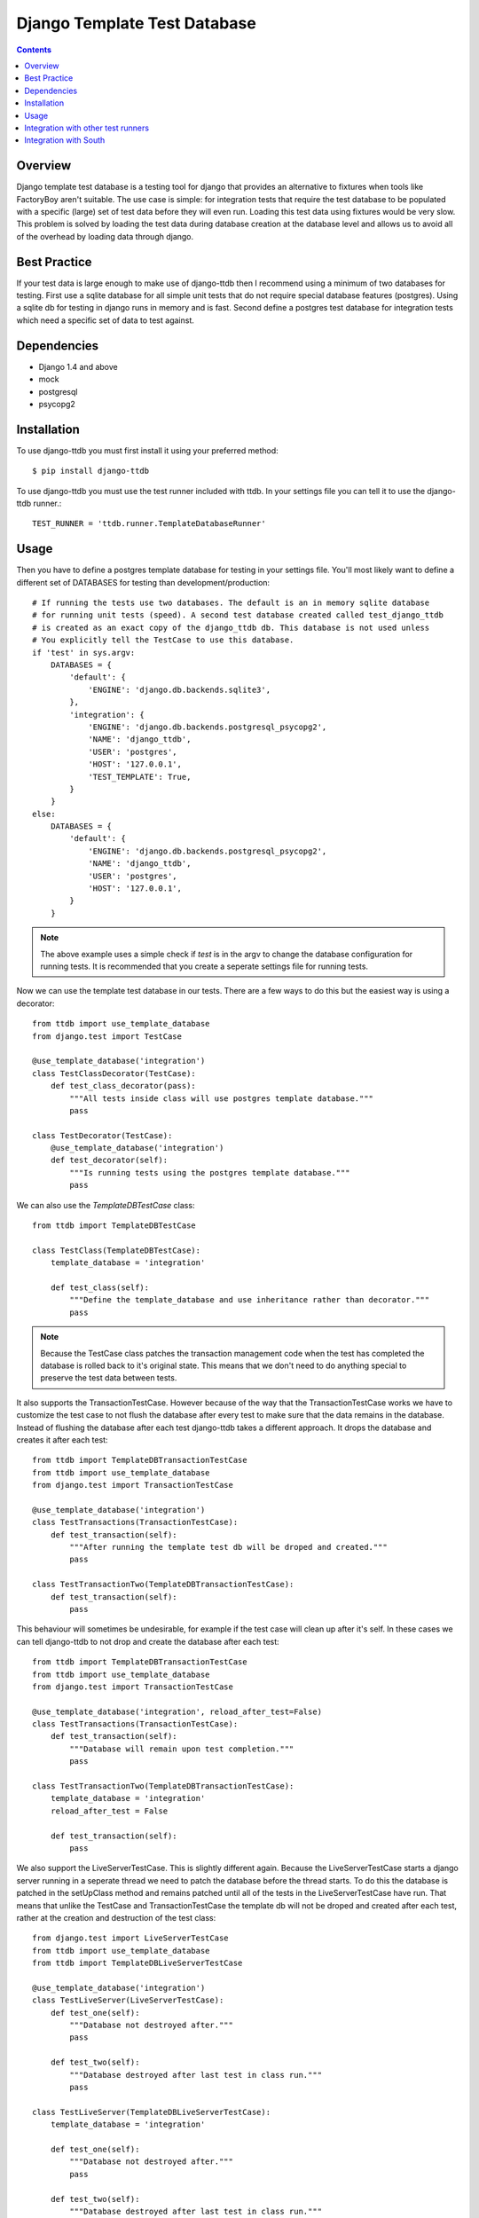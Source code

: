 =============================
Django Template Test Database
=============================

.. contents::

Overview
--------

Django template test database is a testing tool for django that provides an alternative
to fixtures when tools like FactoryBoy aren't suitable. The use case is simple: for 
integration tests that require the test database to be populated with a specific (large) 
set of test data before they will even run. Loading this test data using fixtures would 
be very slow. This problem is solved by loading the test data during database creation 
at the database level and allows us to avoid all of the overhead by loading data through
django.

Best Practice
-------------

If your test data is large enough to make use of django-ttdb then I recommend using a 
minimum of two databases for testing. First use a sqlite database for all simple unit 
tests that do not require special database features (postgres). Using a sqlite db for 
testing in django runs in memory and is fast. Second define a postgres test database 
for integration tests which need a specific set of data to test against.

Dependencies
------------

* Django 1.4 and above
* mock
* postgresql
* psycopg2

Installation
------------

To use django-ttdb you must first install it using your preferred method::

    $ pip install django-ttdb

To use django-ttdb you must use the test runner included with ttdb. In your settings file
you can tell it to use the django-ttdb runner.::

    TEST_RUNNER = 'ttdb.runner.TemplateDatabaseRunner'

Usage
-----

Then you have to define a postgres template database for testing in your settings file. You'll 
most likely want to define a different set of DATABASES for testing than development/production::

    # If running the tests use two databases. The default is an in memory sqlite database
    # for running unit tests (speed). A second test database created called test_django_ttdb 
    # is created as an exact copy of the django_ttdb db. This database is not used unless 
    # You explicitly tell the TestCase to use this database.
    if 'test' in sys.argv:
        DATABASES = {
            'default': {
                'ENGINE': 'django.db.backends.sqlite3',
            },
            'integration': {
                'ENGINE': 'django.db.backends.postgresql_psycopg2',
                'NAME': 'django_ttdb',
                'USER': 'postgres',
                'HOST': '127.0.0.1',
                'TEST_TEMPLATE': True,
            }
        }
    else:
        DATABASES = {
            'default': {
                'ENGINE': 'django.db.backends.postgresql_psycopg2',
                'NAME': 'django_ttdb',
                'USER': 'postgres',
                'HOST': '127.0.0.1',
            }
        }

.. note::

    The above example uses a simple check if *test* is in the argv to change the database
    configuration for running tests. It is recommended that you create a seperate settings
    file for running tests.

Now we can use the template test database in our tests. There are a few ways to do this but 
the easiest way is using a decorator::

    from ttdb import use_template_database
    from django.test import TestCase

    @use_template_database('integration')
    class TestClassDecorator(TestCase):
        def test_class_decorator(pass):
            """All tests inside class will use postgres template database."""
            pass

    class TestDecorator(TestCase):
        @use_template_database('integration')
        def test_decorator(self):
            """Is running tests using the postgres template database."""
            pass

We can also use the *TemplateDBTestCase* class::

    from ttdb import TemplateDBTestCase

    class TestClass(TemplateDBTestCase):
        template_database = 'integration'

        def test_class(self):
            """Define the template_database and use inheritance rather than decorator."""
            pass

.. note::

    Because the TestCase class patches the transaction management code when the test
    has completed the database is rolled back to it's original state. This means that
    we don't need to do anything special to preserve the test data between tests.

It also supports the TransactionTestCase. However because of the way that the TransactionTestCase 
works we have to customize the test case to not flush the database after every test to make sure 
that the data remains in the database. Instead of flushing the database after each test 
django-ttdb takes a different approach. It drops the database and creates it after each test::


    from ttdb import TemplateDBTransactionTestCase
    from ttdb import use_template_database
    from django.test import TransactionTestCase

    @use_template_database('integration')
    class TestTransactions(TransactionTestCase):
        def test_transaction(self):
            """After running the template test db will be droped and created."""
            pass

    class TestTransactionTwo(TemplateDBTransactionTestCase):
        def test_transaction(self):
            pass

This behaviour will sometimes be undesirable, for example if the test case will clean up 
after it's self. In these cases we can tell django-ttdb to not drop and create the database 
after each test::

    from ttdb import TemplateDBTransactionTestCase
    from ttdb import use_template_database
    from django.test import TransactionTestCase

    @use_template_database('integration', reload_after_test=False)
    class TestTransactions(TransactionTestCase):
        def test_transaction(self):
            """Database will remain upon test completion."""
            pass

    class TestTransactionTwo(TemplateDBTransactionTestCase):
        template_database = 'integration'
        reload_after_test = False

        def test_transaction(self):
            pass

We also support the LiveServerTestCase. This is slightly different again. Because the 
LiveServerTestCase starts a django server running in a seperate thread we need to patch 
the database before the thread starts. To do this the database is patched  in the 
setUpClass method and remains patched until all of the tests in the LiveServerTestCase
have run. That means that unlike the TestCase and TransactionTestCase the template db 
will not be droped and created after each test, rather at the creation and destruction 
of the test class::

    from django.test import LiveServerTestCase 
    from ttdb import use_template_database
    from ttdb import TemplateDBLiveServerTestCase

    @use_template_database('integration')
    class TestLiveServer(LiveServerTestCase):
        def test_one(self):
            """Database not destroyed after."""
            pass

        def test_two(self):
            """Database destroyed after last test in class run."""
            pass

    class TestLiveServer(TemplateDBLiveServerTestCase):
        template_database = 'integration'

        def test_one(self):
            """Database not destroyed after."""
            pass

        def test_two(self):
            """Database destroyed after last test in class run."""
            pass

Finally, the ``use_template_database`` decorator also works with the with statement::

    from django.test import TestCase

    class Test(TestCase):
        def test_with(self):
            """Test as with statement."""
            with use_template_database('integration', reload_after_test=False):
                # Test against integration database
                pass
            # Test against default sqlite database

Integration with other test runners
-----------------------------------

django-ttdb should play nice with other test runners. One way to integrate it is by 
creating a test runner that subclasses other test runners::

    from ttdb.runner import TemplateDatabaseRunner
    from discover_runner import DiscoverRunner
    from other_runner import OtherRunner

    class MyTestRunner(DiscoverRunner, OtherRunner, TemplateDatabaseRunner):
        option_list = OtherRunner.option_list + DiscoverRunner.option_list

Then in your settings file::

    TEST_RUNNER = 'path.to.MyTestRunner'

Integration with South
----------------------

Make sure you turn off ``SOUTH_TESTS_MIGRATE``. It's not needed because you're creating 
your test database as a copy of another database that already contains all of the tables,
views, functions and data that you need.::

    SOUTH_TESTS_MIGRATE = False
